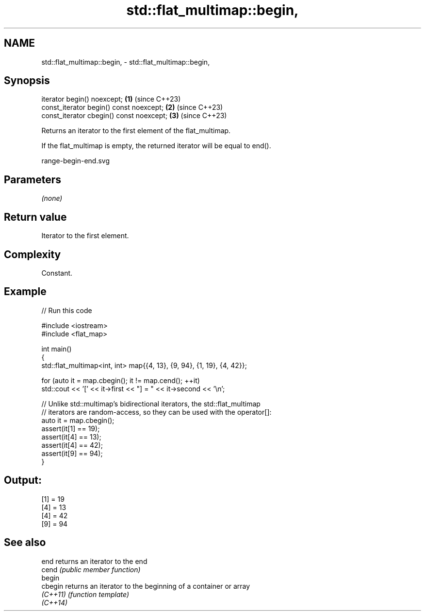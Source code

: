 .TH std::flat_multimap::begin, 3 "2024.06.10" "http://cppreference.com" "C++ Standard Libary"
.SH NAME
std::flat_multimap::begin, \- std::flat_multimap::begin,

.SH Synopsis

   iterator begin() noexcept;              \fB(1)\fP (since C++23)
   const_iterator begin() const noexcept;  \fB(2)\fP (since C++23)
   const_iterator cbegin() const noexcept; \fB(3)\fP (since C++23)

   Returns an iterator to the first element of the flat_multimap.

   If the flat_multimap is empty, the returned iterator will be equal to end().

   range-begin-end.svg

.SH Parameters

   \fI(none)\fP

.SH Return value

   Iterator to the first element.

.SH Complexity

   Constant.

.SH Example


// Run this code

 #include <iostream>
 #include <flat_map>

 int main()
 {
     std::flat_multimap<int, int> map{{4, 13}, {9, 94}, {1, 19}, {4, 42}};

     for (auto it = map.cbegin(); it != map.cend(); ++it)
         std::cout << '[' << it->first << "] = " << it->second << '\\n';

     // Unlike std::multimap's bidirectional iterators, the std::flat_multimap
     // iterators are random-access, so they can be used with the operator[]:
     auto it = map.cbegin();
     assert(it[1] == 19);
     assert(it[4] == 13);
     assert(it[4] == 42);
     assert(it[9] == 94);
 }

.SH Output:

 [1] = 19
 [4] = 13
 [4] = 42
 [9] = 94

.SH See also

   end     returns an iterator to the end
   cend    \fI(public member function)\fP
   begin
   cbegin  returns an iterator to the beginning of a container or array
   \fI(C++11)\fP \fI(function template)\fP
   \fI(C++14)\fP
